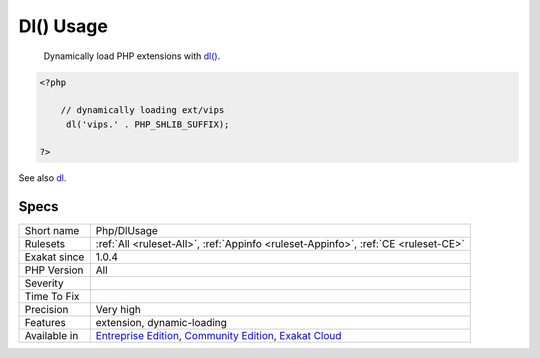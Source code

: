 .. _php-dlusage:

.. _dl()-usage:

Dl() Usage
++++++++++

  Dynamically load PHP extensions with `dl() <https://www.php.net/dl>`_.


.. code-block:: php
   
   <?php
   
       // dynamically loading ext/vips
   	dl('vips.' . PHP_SHLIB_SUFFIX);
   
   ?>

See also `dl <http://www.php.net/dl>`_.


Specs
_____

+--------------+-----------------------------------------------------------------------------------------------------------------------------------------------------------------------------------------+
| Short name   | Php/DlUsage                                                                                                                                                                             |
+--------------+-----------------------------------------------------------------------------------------------------------------------------------------------------------------------------------------+
| Rulesets     | :ref:`All <ruleset-All>`, :ref:`Appinfo <ruleset-Appinfo>`, :ref:`CE <ruleset-CE>`                                                                                                      |
+--------------+-----------------------------------------------------------------------------------------------------------------------------------------------------------------------------------------+
| Exakat since | 1.0.4                                                                                                                                                                                   |
+--------------+-----------------------------------------------------------------------------------------------------------------------------------------------------------------------------------------+
| PHP Version  | All                                                                                                                                                                                     |
+--------------+-----------------------------------------------------------------------------------------------------------------------------------------------------------------------------------------+
| Severity     |                                                                                                                                                                                         |
+--------------+-----------------------------------------------------------------------------------------------------------------------------------------------------------------------------------------+
| Time To Fix  |                                                                                                                                                                                         |
+--------------+-----------------------------------------------------------------------------------------------------------------------------------------------------------------------------------------+
| Precision    | Very high                                                                                                                                                                               |
+--------------+-----------------------------------------------------------------------------------------------------------------------------------------------------------------------------------------+
| Features     | extension, dynamic-loading                                                                                                                                                              |
+--------------+-----------------------------------------------------------------------------------------------------------------------------------------------------------------------------------------+
| Available in | `Entreprise Edition <https://www.exakat.io/entreprise-edition>`_, `Community Edition <https://www.exakat.io/community-edition>`_, `Exakat Cloud <https://www.exakat.io/exakat-cloud/>`_ |
+--------------+-----------------------------------------------------------------------------------------------------------------------------------------------------------------------------------------+


